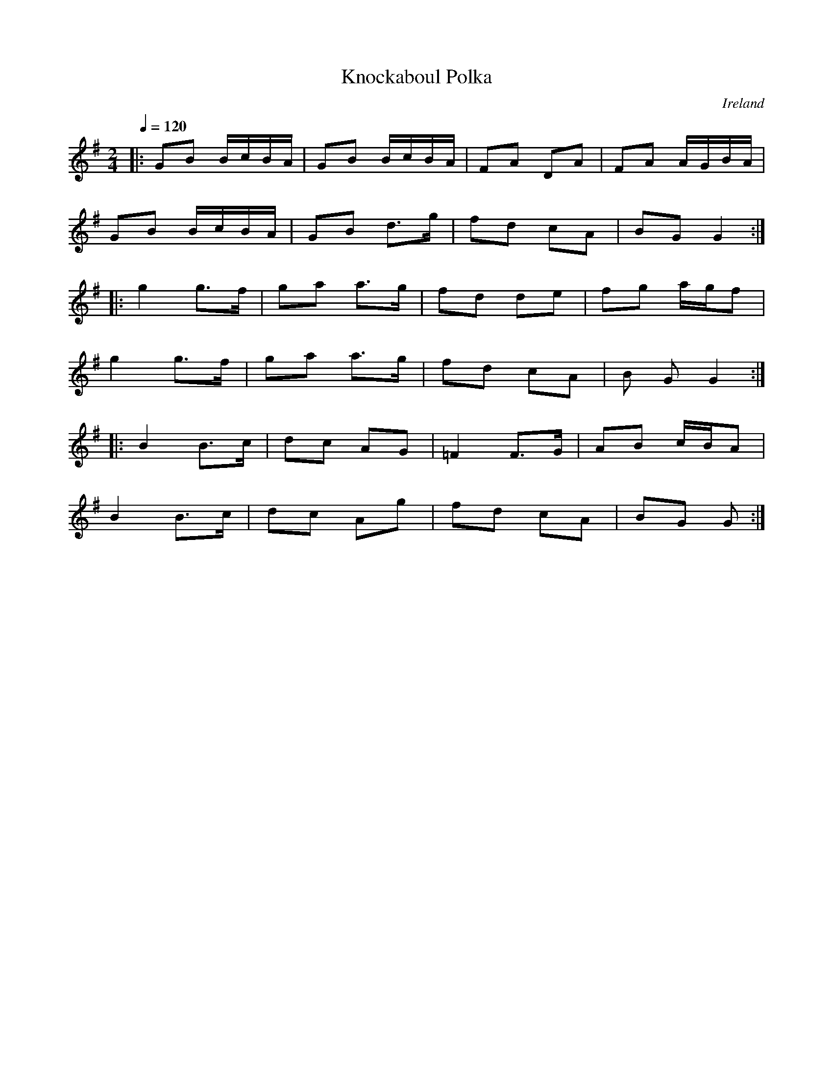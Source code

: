 X:1
T:Knockaboul Polka
R:polka 48
O:Ireland
Z:RR/PJH
M:2/4
L:1/16
Q:1/4=120
K:G
|:G2B2 BcBA|G2B2 BcBA|F2A2 D2A2|F2A2 AGBA|
G2B2 BcBA|G2B2 d3g|f2d2 c2A2|B2G2 G4:|
|:g4 g3f|g2a2 a3g|f2d2 d2e2|f2g2 agf2|
g4 g3f|g2a2 a3g|f2d2 c2A2|B2 G2G4:|
|:B4 B3c|d2c2 A2G2|=F4 F3G|A2B2 cBA2|
B4 B3c|d2c2 A2g2|f2d2 c2A2|B2G2 G2:|]

